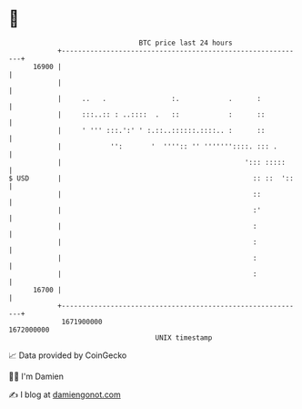 * 👋

#+begin_example
                                   BTC price last 24 hours                    
               +------------------------------------------------------------+ 
         16900 |                                                            | 
               |                                                            | 
               |     ..   .                :.            .      :           | 
               |     :::..:: : ..::::  .   ::            :      ::          | 
               |     ' ''' :::.':' ' :.::..::::::.::::.. :      ::          | 
               |            '':       '  '''':: '' '''''''::::. ::: .       | 
               |                                             '::: :::::     | 
   $ USD       |                                               :: ::  '::   | 
               |                                               ::           | 
               |                                               :'           | 
               |                                               :            | 
               |                                               :            | 
               |                                               :            | 
               |                                               :            | 
         16700 |                                                            | 
               +------------------------------------------------------------+ 
                1671900000                                        1672000000  
                                       UNIX timestamp                         
#+end_example
📈 Data provided by CoinGecko

🧑‍💻 I'm Damien

✍️ I blog at [[https://www.damiengonot.com][damiengonot.com]]
